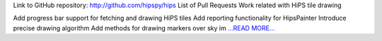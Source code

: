 .. title: GSoC final evaluation report
.. slug:
.. date: 2017-08-28 17:35:00 
.. tags: Astropy
.. author: Adeel Ahmad
.. link: https://adl1995.github.io/gsoc-final-evaluation-report.html
.. description:
.. category: gsoc2017

Link to GitHub repository: http://github.com/hipspy/hips
List of Pull Requests
Work related with HiPS tile drawing

Add progress bar support for fetching and drawing HiPS tiles
Add reporting functionality for HipsPainter
Introduce precise drawing algorithm
Add methods for drawing markers over sky im `...READ MORE... <https://adl1995.github.io/gsoc-final-evaluation-report.html>`__


